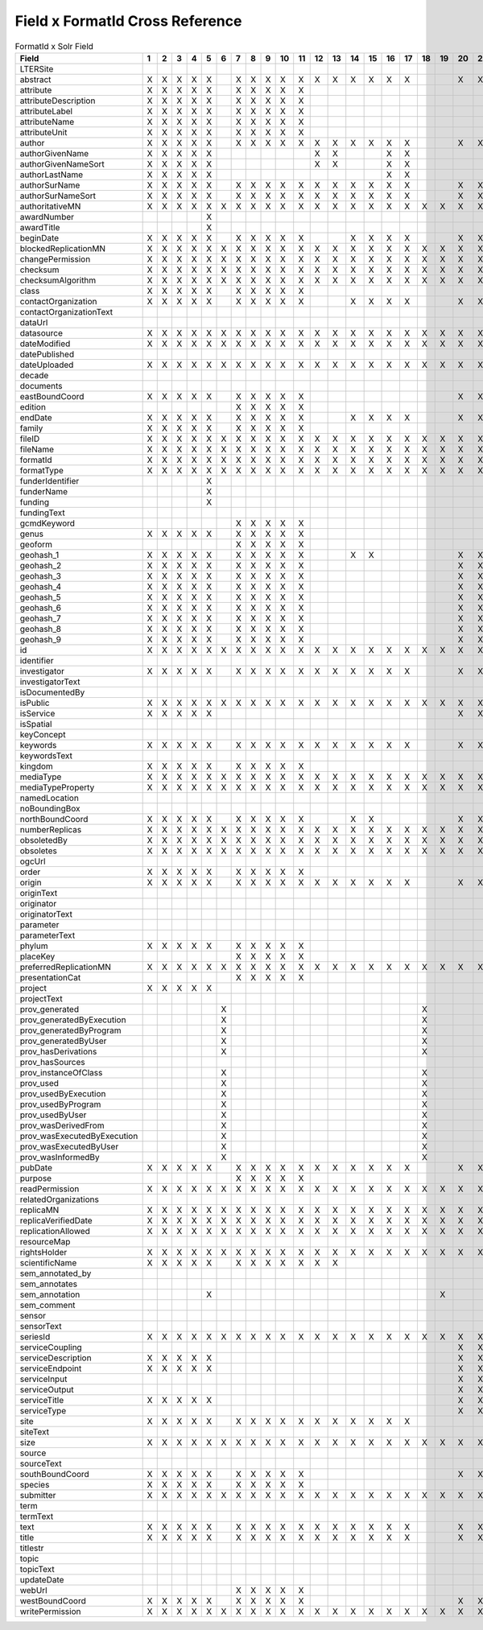 

Field x FormatId Cross Reference
================================

.. csv-table:: FormatId x Solr Field
   :header: Field,"1","2","3","4","5","6","7","8","9","10","11","12","13","14","15","16","17","18","19","20","21","22","23"

   LTERSite, , , , , , , , , , , , , , , , , , , , , , , 
   abstract,X,X,X,X,X, ,X,X,X,X,X,X,X,X,X,X,X, , ,X,X,X,X
   attribute,X,X,X,X,X, ,X,X,X,X,X, , , , , , , , , , , , 
   attributeDescription,X,X,X,X,X, ,X,X,X,X,X, , , , , , , , , , , , 
   attributeLabel,X,X,X,X,X, ,X,X,X,X,X, , , , , , , , , , , , 
   attributeName,X,X,X,X,X, ,X,X,X,X,X, , , , , , , , , , , , 
   attributeUnit,X,X,X,X,X, ,X,X,X,X,X, , , , , , , , , , , , 
   author,X,X,X,X,X, ,X,X,X,X,X,X,X,X,X,X,X, , ,X,X,X,X
   authorGivenName,X,X,X,X,X, , , , , , ,X,X, , ,X,X, , , , , , 
   authorGivenNameSort,X,X,X,X,X, , , , , , ,X,X, , ,X,X, , , , , , 
   authorLastName,X,X,X,X,X, , , , , , , , , , ,X,X, , , , , , 
   authorSurName,X,X,X,X,X, ,X,X,X,X,X,X,X,X,X,X,X, , ,X,X,X,X
   authorSurNameSort,X,X,X,X,X, ,X,X,X,X,X,X,X,X,X,X,X, , ,X,X,X,X
   authoritativeMN,X,X,X,X,X,X,X,X,X,X,X,X,X,X,X,X,X,X,X,X,X,X,X
   awardNumber, , , , ,X, , , , , , , , , , , , , , , , , , 
   awardTitle, , , , ,X, , , , , , , , , , , , , , , , , , 
   beginDate,X,X,X,X,X, ,X,X,X,X,X, , ,X,X,X,X, , ,X,X,X, 
   blockedReplicationMN,X,X,X,X,X,X,X,X,X,X,X,X,X,X,X,X,X,X,X,X,X,X,X
   changePermission,X,X,X,X,X,X,X,X,X,X,X,X,X,X,X,X,X,X,X,X,X,X,X
   checksum,X,X,X,X,X,X,X,X,X,X,X,X,X,X,X,X,X,X,X,X,X,X,X
   checksumAlgorithm,X,X,X,X,X,X,X,X,X,X,X,X,X,X,X,X,X,X,X,X,X,X,X
   class,X,X,X,X,X, ,X,X,X,X,X, , , , , , , , , , , , 
   contactOrganization,X,X,X,X,X, ,X,X,X,X,X, , ,X,X,X,X, , ,X,X,X,X
   contactOrganizationText, , , , , , , , , , , , , , , , , , , , , , , 
   dataUrl, , , , , , , , , , , , , , , , , , , , , , , 
   datasource,X,X,X,X,X,X,X,X,X,X,X,X,X,X,X,X,X,X,X,X,X,X,X
   dateModified,X,X,X,X,X,X,X,X,X,X,X,X,X,X,X,X,X,X,X,X,X,X,X
   datePublished, , , , , , , , , , , , , , , , , , , , , , , 
   dateUploaded,X,X,X,X,X,X,X,X,X,X,X,X,X,X,X,X,X,X,X,X,X,X,X
   decade, , , , , , , , , , , , , , , , , , , , , , , 
   documents, , , , , , , , , , , , , , , , , , , , , , , 
   eastBoundCoord,X,X,X,X,X, ,X,X,X,X,X, , , , , , , , ,X,X,X, 
   edition, , , , , , ,X,X,X,X,X, , , , , , , , , , , , 
   endDate,X,X,X,X,X, ,X,X,X,X,X, , ,X,X,X,X, , ,X,X,X, 
   family,X,X,X,X,X, ,X,X,X,X,X, , , , , , , , , , , , 
   fileID,X,X,X,X,X,X,X,X,X,X,X,X,X,X,X,X,X,X,X,X,X,X,X
   fileName,X,X,X,X,X,X,X,X,X,X,X,X,X,X,X,X,X,X,X,X,X,X,X
   formatId,X,X,X,X,X,X,X,X,X,X,X,X,X,X,X,X,X,X,X,X,X,X,X
   formatType,X,X,X,X,X,X,X,X,X,X,X,X,X,X,X,X,X,X,X,X,X,X,X
   funderIdentifier, , , , ,X, , , , , , , , , , , , , , , , , , 
   funderName, , , , ,X, , , , , , , , , , , , , , , , , , 
   funding, , , , ,X, , , , , , , , , , , , , , , , , , 
   fundingText, , , , , , , , , , , , , , , , , , , , , , , 
   gcmdKeyword, , , , , , ,X,X,X,X,X, , , , , , , , , , , , 
   genus,X,X,X,X,X, ,X,X,X,X,X, , , , , , , , , , , , 
   geoform, , , , , , ,X,X,X,X,X, , , , , , , , , , , , 
   geohash_1,X,X,X,X,X, ,X,X,X,X,X, , ,X,X, , , , ,X,X,X, 
   geohash_2,X,X,X,X,X, ,X,X,X,X,X, , , , , , , , ,X,X,X, 
   geohash_3,X,X,X,X,X, ,X,X,X,X,X, , , , , , , , ,X,X,X, 
   geohash_4,X,X,X,X,X, ,X,X,X,X,X, , , , , , , , ,X,X,X, 
   geohash_5,X,X,X,X,X, ,X,X,X,X,X, , , , , , , , ,X,X,X, 
   geohash_6,X,X,X,X,X, ,X,X,X,X,X, , , , , , , , ,X,X,X, 
   geohash_7,X,X,X,X,X, ,X,X,X,X,X, , , , , , , , ,X,X,X, 
   geohash_8,X,X,X,X,X, ,X,X,X,X,X, , , , , , , , ,X,X,X, 
   geohash_9,X,X,X,X,X, ,X,X,X,X,X, , , , , , , , ,X,X,X, 
   id,X,X,X,X,X,X,X,X,X,X,X,X,X,X,X,X,X,X,X,X,X,X,X
   identifier, , , , , , , , , , , , , , , , , , , , , , , 
   investigator,X,X,X,X,X, ,X,X,X,X,X,X,X,X,X,X,X, , ,X,X,X,X
   investigatorText, , , , , , , , , , , , , , , , , , , , , , , 
   isDocumentedBy, , , , , , , , , , , , , , , , , , , , , , , 
   isPublic,X,X,X,X,X,X,X,X,X,X,X,X,X,X,X,X,X,X,X,X,X,X,X
   isService,X,X,X,X,X, , , , , , , , , , , , , , ,X,X,X, 
   isSpatial, , , , , , , , , , , , , , , , , , , , , , , 
   keyConcept, , , , , , , , , , , , , , , , , , , , , , , 
   keywords,X,X,X,X,X, ,X,X,X,X,X,X,X,X,X,X,X, , ,X,X,X,X
   keywordsText, , , , , , , , , , , , , , , , , , , , , , , 
   kingdom,X,X,X,X,X, ,X,X,X,X,X, , , , , , , , , , , , 
   mediaType,X,X,X,X,X,X,X,X,X,X,X,X,X,X,X,X,X,X,X,X,X,X,X
   mediaTypeProperty,X,X,X,X,X,X,X,X,X,X,X,X,X,X,X,X,X,X,X,X,X,X,X
   namedLocation, , , , , , , , , , , , , , , , , , , , , , , 
   noBoundingBox, , , , , , , , , , , , , , , , , , , , , , , 
   northBoundCoord,X,X,X,X,X, ,X,X,X,X,X, , ,X,X, , , , ,X,X,X, 
   numberReplicas,X,X,X,X,X,X,X,X,X,X,X,X,X,X,X,X,X,X,X,X,X,X,X
   obsoletedBy,X,X,X,X,X,X,X,X,X,X,X,X,X,X,X,X,X,X,X,X,X,X,X
   obsoletes,X,X,X,X,X,X,X,X,X,X,X,X,X,X,X,X,X,X,X,X,X,X,X
   ogcUrl, , , , , , , , , , , , , , , , , , , , , , , 
   order,X,X,X,X,X, ,X,X,X,X,X, , , , , , , , , , , , 
   origin,X,X,X,X,X, ,X,X,X,X,X,X,X,X,X,X,X, , ,X,X,X,X
   originText, , , , , , , , , , , , , , , , , , , , , , , 
   originator, , , , , , , , , , , , , , , , , , , , , , ,X
   originatorText, , , , , , , , , , , , , , , , , , , , , , , 
   parameter, , , , , , , , , , , , , , , , , , , , , , , 
   parameterText, , , , , , , , , , , , , , , , , , , , , , , 
   phylum,X,X,X,X,X, ,X,X,X,X,X, , , , , , , , , , , , 
   placeKey, , , , , , ,X,X,X,X,X, , , , , , , , , , , , 
   preferredReplicationMN,X,X,X,X,X,X,X,X,X,X,X,X,X,X,X,X,X,X,X,X,X,X,X
   presentationCat, , , , , , ,X,X,X,X,X, , , , , , , , , , , , 
   project,X,X,X,X,X, , , , , , , , , , , , , , , , , , 
   projectText, , , , , , , , , , , , , , , , , , , , , , , 
   prov_generated, , , , , ,X, , , , , , , , , , , ,X, , , , , 
   prov_generatedByExecution, , , , , ,X, , , , , , , , , , , ,X, , , , , 
   prov_generatedByProgram, , , , , ,X, , , , , , , , , , , ,X, , , , , 
   prov_generatedByUser, , , , , ,X, , , , , , , , , , , ,X, , , , , 
   prov_hasDerivations, , , , , ,X, , , , , , , , , , , ,X, , , , , 
   prov_hasSources, , , , , , , , , , , , , , , , , , , , , , , 
   prov_instanceOfClass, , , , , ,X, , , , , , , , , , , ,X, , , , , 
   prov_used, , , , , ,X, , , , , , , , , , , ,X, , , , , 
   prov_usedByExecution, , , , , ,X, , , , , , , , , , , ,X, , , , , 
   prov_usedByProgram, , , , , ,X, , , , , , , , , , , ,X, , , , , 
   prov_usedByUser, , , , , ,X, , , , , , , , , , , ,X, , , , , 
   prov_wasDerivedFrom, , , , , ,X, , , , , , , , , , , ,X, , , , , 
   prov_wasExecutedByExecution, , , , , ,X, , , , , , , , , , , ,X, , , , , 
   prov_wasExecutedByUser, , , , , ,X, , , , , , , , , , , ,X, , , , , 
   prov_wasInformedBy, , , , , ,X, , , , , , , , , , , ,X, , , , , 
   pubDate,X,X,X,X,X, ,X,X,X,X,X,X,X,X,X,X,X, , ,X,X,X,X
   purpose, , , , , , ,X,X,X,X,X, , , , , , , , , , , , 
   readPermission,X,X,X,X,X,X,X,X,X,X,X,X,X,X,X,X,X,X,X,X,X,X,X
   relatedOrganizations, , , , , , , , , , , , , , , , , , , , , , , 
   replicaMN,X,X,X,X,X,X,X,X,X,X,X,X,X,X,X,X,X,X,X,X,X,X,X
   replicaVerifiedDate,X,X,X,X,X,X,X,X,X,X,X,X,X,X,X,X,X,X,X,X,X,X,X
   replicationAllowed,X,X,X,X,X,X,X,X,X,X,X,X,X,X,X,X,X,X,X,X,X,X,X
   resourceMap, , , , , , , , , , , , , , , , , , , , , , , 
   rightsHolder,X,X,X,X,X,X,X,X,X,X,X,X,X,X,X,X,X,X,X,X,X,X,X
   scientificName,X,X,X,X,X, ,X,X,X,X,X,X,X, , , , , , , , , , 
   sem_annotated_by, , , , , , , , , , , , , , , , , , , , , , , 
   sem_annotates, , , , , , , , , , , , , , , , , , , , , , , 
   sem_annotation, , , , ,X, , , , , , , , , , , , , ,X, , , , 
   sem_comment, , , , , , , , , , , , , , , , , , , , , , , 
   sensor, , , , , , , , , , , , , , , , , , , , , , , 
   sensorText, , , , , , , , , , , , , , , , , , , , , , , 
   seriesId,X,X,X,X,X,X,X,X,X,X,X,X,X,X,X,X,X,X,X,X,X,X,X
   serviceCoupling, , , , , , , , , , , , , , , , , , , ,X,X,X, 
   serviceDescription,X,X,X,X,X, , , , , , , , , , , , , , ,X,X,X, 
   serviceEndpoint,X,X,X,X,X, , , , , , , , , , , , , , ,X,X,X,X
   serviceInput, , , , , , , , , , , , , , , , , , , ,X,X,X, 
   serviceOutput, , , , , , , , , , , , , , , , , , , ,X,X,X, 
   serviceTitle,X,X,X,X,X, , , , , , , , , , , , , , ,X,X,X, 
   serviceType, , , , , , , , , , , , , , , , , , , ,X,X,X, 
   site,X,X,X,X,X, ,X,X,X,X,X,X,X,X,X,X,X, , , , , , 
   siteText, , , , , , , , , , , , , , , , , , , , , , , 
   size,X,X,X,X,X,X,X,X,X,X,X,X,X,X,X,X,X,X,X,X,X,X,X
   source, , , , , , , , , , , , , , , , , , , , , , , 
   sourceText, , , , , , , , , , , , , , , , , , , , , , , 
   southBoundCoord,X,X,X,X,X, ,X,X,X,X,X, , , , , , , , ,X,X,X, 
   species,X,X,X,X,X, ,X,X,X,X,X, , , , , , , , , , , , 
   submitter,X,X,X,X,X,X,X,X,X,X,X,X,X,X,X,X,X,X,X,X,X,X,X
   term, , , , , , , , , , , , , , , , , , , , , , , 
   termText, , , , , , , , , , , , , , , , , , , , , , , 
   text,X,X,X,X,X, ,X,X,X,X,X,X,X,X,X,X,X, , ,X,X,X,X
   title,X,X,X,X,X, ,X,X,X,X,X,X,X,X,X,X,X, , ,X,X,X,X
   titlestr, , , , , , , , , , , , , , , , , , , , , , , 
   topic, , , , , , , , , , , , , , , , , , , , , , , 
   topicText, , , , , , , , , , , , , , , , , , , , , , , 
   updateDate, , , , , , , , , , , , , , , , , , , , , , , 
   webUrl, , , , , , ,X,X,X,X,X, , , , , , , , , , , , 
   westBoundCoord,X,X,X,X,X, ,X,X,X,X,X, , , , , , , , ,X,X,X, 
   writePermission,X,X,X,X,X,X,X,X,X,X,X,X,X,X,X,X,X,X,X,X,X,X,X
   
